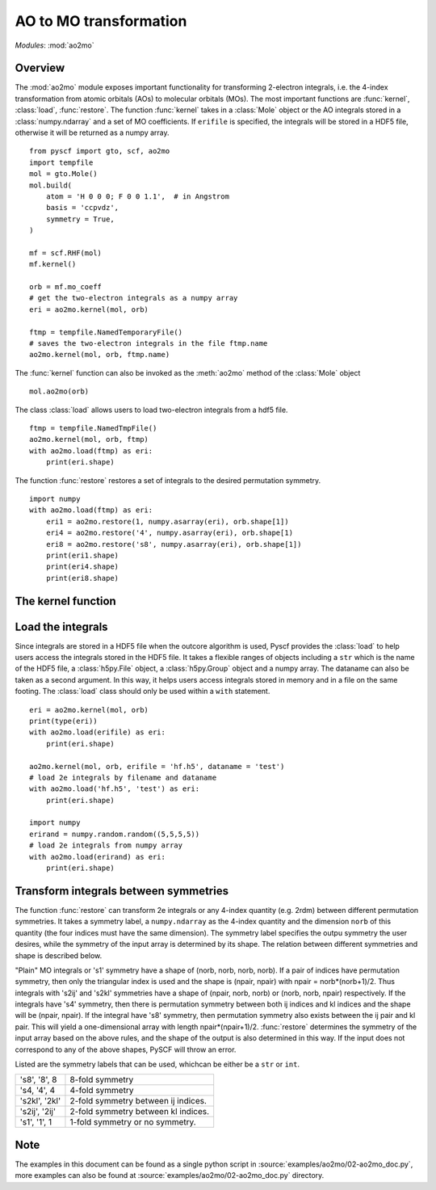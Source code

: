 .. _developer_ao2mo:

***********************
AO to MO transformation
***********************

*Modules*: :mod:`ao2mo`

Overview
========
The :mod:`ao2mo` module exposes important functionality for transforming 2-electron integrals, i.e. the 4-index transformation from atomic orbitals (AOs) to molecular orbitals (MOs).
The most important functions are :func:`kernel`, :class:`load`, :func:`restore`. 
The function :func:`kernel` takes in a :class:`Mole` object or the AO integrals stored in a :class:`numpy.ndarray` and a set of MO coefficients.
If ``erifile`` is specified, the integrals will be stored in a HDF5 file, otherwise it will be returned as a numpy array.
::
    from pyscf import gto, scf, ao2mo
    import tempfile
    mol = gto.Mole()
    mol.build(
        atom = 'H 0 0 0; F 0 0 1.1',  # in Angstrom
        basis = 'ccpvdz',
        symmetry = True,
    )

    mf = scf.RHF(mol)
    mf.kernel()

    orb = mf.mo_coeff
    # get the two-electron integrals as a numpy array
    eri = ao2mo.kernel(mol, orb)

    ftmp = tempfile.NamedTemporaryFile()
    # saves the two-electron integrals in the file ftmp.name
    ao2mo.kernel(mol, orb, ftmp.name)
    

The :func:`kernel` function can also be invoked as the :meth:`ao2mo` method of the :class:`Mole` object
::
    mol.ao2mo(orb) 

The class :class:`load` allows users to load two-electron integrals from a hdf5 file.
::
    ftmp = tempfile.NamedTmpFile()
    ao2mo.kernel(mol, orb, ftmp)
    with ao2mo.load(ftmp) as eri:
        print(eri.shape)

The function :func:`restore` restores a set of integrals to the desired permutation symmetry.
::
    import numpy
    with ao2mo.load(ftmp) as eri:
        eri1 = ao2mo.restore(1, numpy.asarray(eri), orb.shape[1])
        eri4 = ao2mo.restore('4', numpy.asarray(eri), orb.shape[1)
        eri8 = ao2mo.restore('s8', numpy.asarray(eri), orb.shape[1])
        print(eri1.shape)
        print(eri4.shape)
        print(eri8.shape)

The kernel function
===================
.. py:function:: kernel(eri_or_mol, mo_coeffs, erifile=None, dataname='eri_mo', intor='int2e', *args, **kwargs)

    :arg eri_or_mol: This is either a four-dimensional array that stores the AO integrals explicitly or a :class:`Mole` object. If it is an array, everything will be kept in memory, and an incore algorithm will be used. If it is a :class:`Mole` object, AO integrals will be computed on the fly, and the outcore algorithm will be used.
    :arg mo_coeffs: This can be either a single set of MO coefficients in a numpy array, or a list of four sets of MO coefficients. Each of the four sets of MO coefficients correspond to an index in (ij|kl). If only one is provided, the four indices will correspond to the same MO coefficients.
    :keyword erifile: This is the name of the HDF5 file to store the integrals in. If the ``eri_or_mol`` argument is a numpy array, :func:`kernel` will call the incore algorithm to perform the transformation, and this argument will not be used. If specified, the integrals will be stored in the HDF5 file or the related group. If not specified, PySCF will use an anonymous temp file and return a ``numpy.ndarray`` in the end.
    :type erifile: str or :class:`h5py.Group` object or :class:`h5py.File` object
    :keyword str dataname: ``dataname`` labels the integrals stored in the erifile. The integrals can be reused by assigning different datanames. If the erifile already contains the given dataname, the old integrals will be overwritten. 
    :keyword str intor: the name of the integral you want to evaluate. More details can be found in :mod:`gto`.
    :keyword int comp: the component of the integral to be evaluated. It is closely related to ``intor``, more details can also be found in :mod:`gto`.

    :keyword aosym: It specifies to what level will the :meth:`ao2mo` utilize symmetry in ao integrals. Supported symmetry labels are the same as those in :func:`restore`. For more details see :ref:`Transform integrals between symmetries` section below. Default aosym is 's4'.
    :type aosym: int or str

    :keyword bool compact: When this is ``True``, the returned MO integrals have (up to 4-fold) permutation symmetry. When this is ``False``, the function will abandon any permutation symmetry, and return the "plain" MO integrals without any permutation symmetry.

Load the integrals
==================
Since integrals are stored in a HDF5 file when the outcore algorithm is used,
Pyscf provides the :class:`load` to help users access the integrals stored in the HDF5 file.
It takes a flexible ranges of objects including a ``str`` which is the name of the HDF5 file, a :class:`h5py.File` object, a :class:`h5py.Group` object and a numpy array.
The dataname can also be taken as a second argument.
In this way, it helps users access integrals stored in memory and in a file on the same footing.
The :class:`load` class should only be used within a ``with`` statement.
::
    eri = ao2mo.kernel(mol, orb)
    print(type(eri))
    with ao2mo.load(erifile) as eri:
        print(eri.shape)
    
    ao2mo.kernel(mol, orb, erifile = 'hf.h5', dataname = 'test')
    # load 2e integrals by filename and dataname
    with ao2mo.load('hf.h5', 'test') as eri:
        print(eri.shape)
    
    import numpy
    erirand = numpy.random.random((5,5,5,5))
    # load 2e integrals from numpy array
    with ao2mo.load(erirand) as eri:
        print(eri.shape)

Transform integrals between symmetries
======================================
The function :func:`restore` can transform 2e integrals or any 4-index quantity (e.g. 2rdm) between different permutation symmetries.
It takes a symmetry label, a ``numpy.ndarray`` as the 4-index quantity and the dimension ``norb`` of this quantity (the four indices
must have the same dimension).
The symmetry label specifies the outpu symmetry the user desires, while
the symmetry of the input array is determined by its shape.
The relation between different symmetries and shape is described below.

"Plain" MO integrals or 's1' symmetry have a shape of (norb, norb, norb, norb).
If a pair of indices have permutation symmetry, then only the triangular index is used and the shape is (npair, npair) with npair = norb*(norb+1)/2.
Thus integrals with 's2ij' and 's2kl' symmetries have a shape of (npair, norb, norb) or (norb, norb, npair) respectively.
If the integrals have 's4' symmetry, then there is permutation symmetry between both ij indices and kl indices and the shape will be (npair, npair).
If the integral have 's8' symmetry, then permutation symmetry also exists between the ij pair and kl pair.
This will yield a one-dimensional array with length npair*(npair+1)/2.
:func:`restore` determines the symmetry of the input array based on the above rules, and the shape of the output is also determined in this way.
If the input does not correspond to any of the above shapes, PySCF will throw an error.

Listed are the symmetry labels that can be used, whichcan be either be a ``str`` or ``int``.

============== ====
's8', '8', 8   8-fold symmetry
's4, '4', 4    4-fold symmetry
's2kl', '2kl'  2-fold symmetry between ij indices.
's2ij', '2ij'  2-fold symmetry between kl indices.
's1', '1', 1   1-fold symmetry or no symmetry.
============== ====

Note
====
The examples in this document can be found as a single python script in :source:`examples/ao2mo/02-ao2mo_doc.py`,
more examples can also be found at :source:`examples/ao2mo/02-ao2mo_doc.py` directory.
